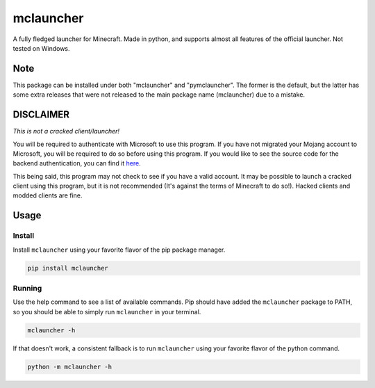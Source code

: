 ==========
mclauncher
==========
A fully fledged launcher for Minecraft. Made in python, and supports almost all features of the official launcher. Not
tested on Windows.

Note
----
This package can be installed under both "mclauncher" and "pymclauncher". The former is the default, but the latter has
some extra releases that were not released to the main package name (mclauncher) due to a mistake.

DISCLAIMER
----------
`This is not a cracked client/launcher!`

You will be required to authenticate with Microsoft to use this program. If you have not migrated your Mojang account to
Microsoft, you will be required to do so before using this program. If you would like to see the source code for the
backend authentication, you can find it `here <https://replit.com/@ScienceandTecha/mclauncher-backend>`_.

This being said, this program may not check to see if you have a valid account. It may be possible to launch a cracked
client using this program, but it is not recommended (It's against the terms of Minecraft to do so!). Hacked clients and
modded clients are fine.


Usage
-----

Install
~~~~~~~
Install ``mclauncher`` using your favorite flavor of the pip package manager.

.. code-block:: bash

    pip install mclauncher


Running
~~~~~~~
Use the help command to see a list of available commands. Pip should have added the ``mclauncher`` package to
PATH, so you should be able to simply run ``mclauncher`` in your terminal.

.. code-block:: bash

    mclauncher -h

If that doesn't work, a consistent fallback is to run ``mclauncher`` using your favorite flavor of the python command.

.. code-block:: bash

    python -m mclauncher -h